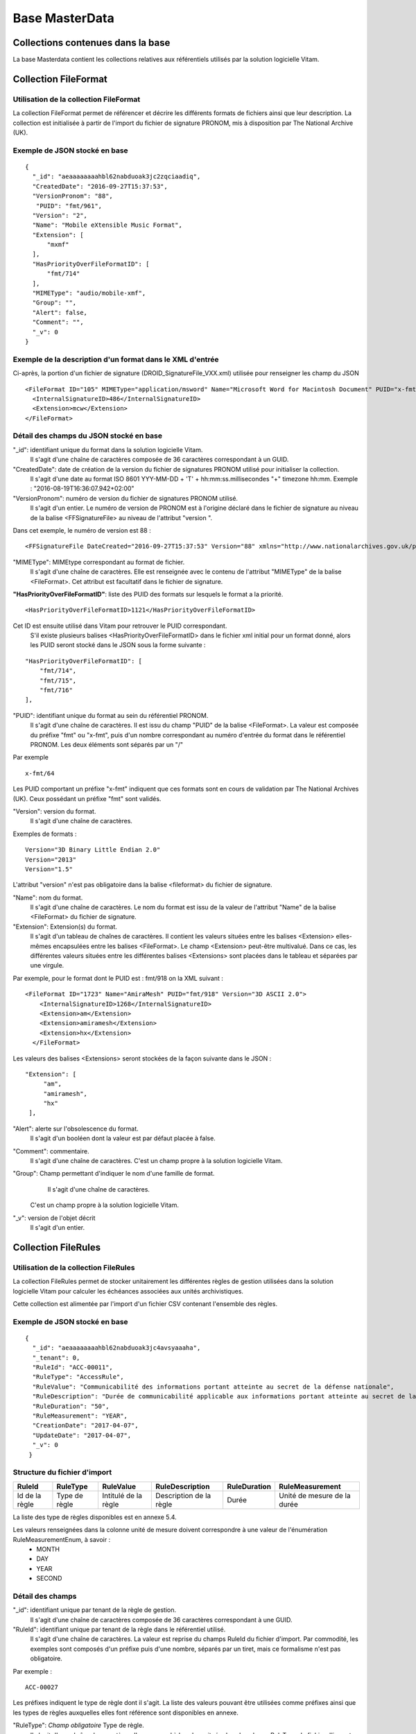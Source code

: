 Base MasterData
###############

Collections contenues dans la base
===================================

La base Masterdata contient les collections relatives aux référentiels utilisés par la solution logicielle Vitam.

Collection FileFormat
=====================

Utilisation de la collection FileFormat
---------------------------------------

La collection FileFormat permet de référencer et décrire les différents formats de fichiers ainsi que leur description. La collection est initialisée à partir de l'import du fichier de signature PRONOM, mis à disposition par The National Archive (UK).

Exemple de JSON stocké en base
------------------------------

::

  {
    "_id": "aeaaaaaaaahbl62nabduoak3jc2zqciaadiq",
    "CreatedDate": "2016-09-27T15:37:53",
    "VersionPronom": "88",
     "PUID": "fmt/961",
    "Version": "2",
    "Name": "Mobile eXtensible Music Format",
    "Extension": [
        "mxmf"
    ],
    "HasPriorityOverFileFormatID": [
        "fmt/714"
    ],
    "MIMEType": "audio/mobile-xmf", 
    "Group": "",
    "Alert": false,
    "Comment": "",
    "_v": 0
  }


Exemple de la description d'un format dans le XML d'entrée
----------------------------------------------------------

Ci-après, la portion d'un fichier de signature (DROID_SignatureFile_VXX.xml) utilisée pour renseigner les champ du JSON

::

   <FileFormat ID="105" MIMEType="application/msword" Name="Microsoft Word for Macintosh Document" PUID="x-fmt/64" Version="4.0">
     <InternalSignatureID>486</InternalSignatureID>
     <Extension>mcw</Extension>
   </FileFormat>

Détail des champs du JSON stocké en base
------------------------------------------

"_id": identifiant unique du format dans la solution logicielle Vitam.
    Il s'agit d'une chaîne de caractères composée de 36 caractères correspondant à un GUID.

"CreatedDate": date de création de la version du fichier de signatures PRONOM utilisé pour initialiser la collection.
    Il s'agit d'une date au format ISO 8601 YYY-MM-DD + 'T' + hh:mm:ss.millisecondes "+" timezone hh:mm. Exemple : "2016-08-19T16:36:07.942+02:00"

"VersionPronom": numéro de version du fichier de signatures PRONOM utilisé.
    Il s'agit d'un entier.
    Le numéro de version de PRONOM est à l'origine déclaré dans le fichier de signature au niveau de la balise <FFSignatureFile> au niveau de l'attribut "version ".

Dans cet exemple, le numéro de version est 88 :

::

 <FFSignatureFile DateCreated="2016-09-27T15:37:53" Version="88" xmlns="http://www.nationalarchives.gov.uk/pronom/SignatureFile">

"MIMEType": MIMEtype correspondant au format de fichier.
    Il s'agit d'une chaîne de caractères.
    Elle est renseignée avec le contenu de l'attribut "MIMEType" de la balise <FileFormat>. Cet attribut est facultatif dans le fichier de signature.

**"HasPriorityOverFileFormatID"**: liste des PUID des formats sur lesquels le format a la priorité.

::

  <HasPriorityOverFileFormatID>1121</HasPriorityOverFileFormatID>

Cet ID est ensuite utilisé dans Vitam pour retrouver le PUID correspondant.
    S'il existe plusieurs balises <HasPriorityOverFileFormatID> dans le fichier xml initial pour un format donné, alors les PUID seront stocké dans le JSON sous la forme suivante :

::

  "HasPriorityOverFileFormatID": [
      "fmt/714",
      "fmt/715",
      "fmt/716"
  ],

"PUID": identifiant unique du format au sein du référentiel PRONOM.
    Il s'agit d'une chaîne de caractères.
    Il est issu du champ "PUID" de la balise <FileFormat>. La valeur est composée du préfixe "fmt" ou "x-fmt", puis d'un nombre correspondant au numéro d'entrée du format dans le référentiel PRONOM. Les deux éléments sont séparés par un "/"

Par exemple

::

 x-fmt/64

Les PUID comportant un préfixe "x-fmt" indiquent que ces formats sont en cours de validation par The National Archives (UK). Ceux possédant un préfixe "fmt" sont validés.

"Version": version du format.
    Il s'agit d'une chaîne de caractères.

Exemples de formats :

::

 Version="3D Binary Little Endian 2.0"
 Version="2013"
 Version="1.5"

L'attribut "version" n'est pas obligatoire dans la balise <fileformat> du fichier de signature.

"Name": nom du format.
    Il s'agit d'une chaîne de caractères.
    Le nom du format est issu de la valeur de l'attribut "Name" de la balise <FileFormat> du fichier de signature.

"Extension": Extension(s) du format.
    Il s'agit d'un tableau de chaînes de caractères.
    Il contient les valeurs situées entre les balises <Extension> elles-mêmes encapsulées entre les balises <FileFormat>. Le champ <Extension> peut-être multivalué. Dans ce cas, les différentes valeurs situées entre les différentes balises <Extensions> sont placées dans le tableau et séparées par une virgule.

Par exemple, pour le format dont le PUID est : fmt/918 on la XML suivant :

::

 <FileFormat ID="1723" Name="AmiraMesh" PUID="fmt/918" Version="3D ASCII 2.0">
     <InternalSignatureID>1268</InternalSignatureID>
     <Extension>am</Extension>
     <Extension>amiramesh</Extension>
     <Extension>hx</Extension>
   </FileFormat>

Les valeurs des balises <Extensions> seront stockées de la façon suivante dans le JSON :

::

 "Extension": [
      "am",
      "amiramesh",
      "hx"
  ],

"Alert": alerte sur l'obsolescence du format.
    Il s'agit d'un booléen dont la valeur est par défaut placée à false.

"Comment": commentaire.
	Il s'agit d'une chaîne de caractères.
	C'est un champ propre à la solution logicielle Vitam.


"Group": Champ permettant d'indiquer le nom d'une famille de format.
	Il s'agit d'une chaîne de caractères.
  C'est un champ propre à la solution logicielle Vitam.

"_v": version de l'objet décrit
  Il s'agit d'un entier.

Collection FileRules
====================

Utilisation de la collection FileRules
--------------------------------------

La collection FileRules permet de stocker unitairement les différentes règles de gestion utilisées dans la solution logicielle Vitam pour calculer les échéances associées aux unités archivistiques.

Cette collection est alimentée par l'import d'un fichier CSV contenant l'ensemble des règles.

Exemple de JSON stocké en base
------------------------------

::

 {
   "_id": "aeaaaaaaaahbl62nabduoak3jc4avsyaaaha",
   "_tenant": 0,
   "RuleId": "ACC-00011",
   "RuleType": "AccessRule",
   "RuleValue": "Communicabilité des informations portant atteinte au secret de la défense nationale",
   "RuleDescription": "Durée de communicabilité applicable aux informations portant atteinte au secret de la défense nationale\nL’échéance est calculée à partir de la date du document ou du document le plus récent inclus dans le dossier",
   "RuleDuration": "50",
   "RuleMeasurement": "YEAR",
   "CreationDate": "2017-04-07",
   "UpdateDate": "2017-04-07",
   "_v": 0
  }


Structure du fichier d'import
-----------------------------

.. csv-table::
  :header: "RuleId","RuleType","RuleValue","RuleDescription","RuleDuration","RuleMeasurement"

  "Id de la règle","Type de règle","Intitulé de la règle","Description de la règle","Durée","Unité de mesure de la durée"

La liste des type de règles disponibles est en annexe 5.4.

Les valeurs renseignées dans la colonne unité de mesure doivent correspondre à une valeur de l'énumération RuleMeasurementEnum, à savoir :
  * MONTH
  * DAY
  * YEAR
  * SECOND

Détail des champs
-----------------

"_id": identifiant unique par tenant de la règle de gestion.
    Il s'agit d'une chaîne de caractères composée de 36 caractères correspondant à une GUID.

"RuleId": identifiant unique par tenant de la règle dans le référentiel utilisé.
    Il s'agit d'une chaîne de caractères.
    La valeur est reprise du champs RuleId du fichier d'import. Par commodité, les exemples sont composés d'un préfixe puis d'une nombre, séparés par un tiret, mais ce formalisme n'est pas obligatoire.

Par exemple :

::

 ACC-00027

Les préfixes indiquent le type de règle dont il s'agit. La liste des valeurs pouvant être utilisées comme préfixes ainsi que les types de règles auxquelles elles font référence sont disponibles en annexe.

"RuleType": *Champ obligatoire* Type de règle.
    Il s'agit d'une chaîne de caractères.
    Il correspond à la valeur située dans la colonne RuleType du fichier d'import. Les valeurs possibles pour ce champ sont indiquées en annexe.

"RuleValue": *Champ obligatoire* Intitulé de la règle.
    Il s'agit d'une chaîne de caractères.
    Elle correspond à la valeur de la colonne RuleValue du fichier d'import.

"RuleDescription": description de la règle.
    Il s'agit d'une chaîne de caractères.
    Elle correspond à la valeur de la colonne RuleDescriptionRule du fichier d'import.

"RuleDuration": *Champ obligatoire* Durée de la règle.
    Il s'agit d'un entier compris entre 0 et 9999.
    Associé à la valeur indiqué dans RuleMeasurement, il permet de décrire la durée d'application de la règle de gestion. Il correspond à la valeur de la colonne RuleDuration du fichier d'import.

"RuleMeasurement": *Champ obligatoire* Unité de mesure de la durée décrite dans la colonne RuleDuration du fichier d'import.
    Il s'agit d'une chaîne de caractères devant correspondre à une valeur de l'énumération RuleMeasurementEnum, à savoir :
      * MONTH
      * DAY
      * YEAR
      * SECOND

"CreationDate": date de création de la règle dans la collection FileRule.
    Il s'agit d'une date au format ISO8601 AAAA-MM-JJ+"T"+hh:mm:ss:[3digits de millisecondes]
    ``Exemple : "2016-08-17T08:26:04.227"``

"UpdateDate": Date de dernière mise à jour de la règle dans la collection FileRules.
    Il s'agit d'une date au format ISO8601 AAAA-MM-JJ+"T"+hh:mm:ss:[3digits de millisecondes]
    ``Exemple : "2016-08-17T08:26:04.227"``

"_v": version de l'objet décrit.
    Il s'agit d'un entier.

Collection IngestContract
=========================

Utilisation de la collection
----------------------------

La collection IngestContract permet de référencer et décrire unitairement les contrats d'entrée.

Exemple de JSON stocké en base
------------------------------

::

    {
      "_id": "aefqaaaaaahbl62nabkzgak3k6qtf3aaaaaq",
      "_tenant": 0,
      "Name": "SIA archives nationales",
      "Identifier": "IC-000012",
      "Description": "Contrat d'accès - SIA archives nationales",
      "Status": "ACTIVE",
      "CreationDate": "2017-04-10T11:30:33.798",
      "LastUpdate": "2017-04-10T11:30:33.798",
      "ActivationDate": "2017-04-10T11:30:33.798",
      "DeactivationDate": null,
      "ArchiveProfiles": [
          "ArchiveProfile8"
      ],
      "FilingParentId": "aeaqaaaaaagbcaacaax56ak35rpo6zqaaaaq",
      "_v": 0
    }


Exemple d'un fichier d'import de contrat
----------------------------------------

Les contrats d'entrée sont importés dans la solution logicielle Vitam sous la forme d'un fichier JSON.

::

    [
        {
            "Name":"Contrat Archives Départementales",
            "Description":"Test entrée - Contrat Archives Départementales",
            "Status" : "ACTIVE",
        },
        {
            "Name":"Contrat Archives Nationales",
            "Description":"Test entrée - Contrat Archives Nationales",
            "Status" : "INACTIVE",
            "ArchiveProfiles": [
              "ArchiveProfile8"
            ],
            "FilingParentId" : "aeaqaaaaaahkwxukabcg2ak4u2qq7eaaaaaq"
        }
    ]

Les champs à renseigner obligatoirement à la création d'un contrat sont :

* Name
* Description

Un fichier d'import peut décrire plusieurs contrats.

Détail des champs
-----------------

"_id": identifiant unique par tenant.
  Il s'agit d'une chaîne de 36 caractères correspondant à un GUID.

"_tenant": information sur le tenant.
  Il s'agit de l'identifiant du tenant.

"Name": *Champ obligatoire* Nom du contrat d'entrée, unique par tenant.
  Il s'agit d'une chaîne de caractères.

"Identifier": *Champ obligatoire* Identifiant signifiant donné au contrat.
  Il est constitué du préfixe "IC-" suivi d'une suite de 6 chiffres. Par exemple : IC-007485.
  Il s'agit d'une chaîne de caractères.

"Description": description du contrat d'entrée.
  Il s'agit d'une chaîne de caractères.

"Status": statut du contrat.
  Peut être ACTIVE ou INACTIVE

"CreationDate": date de création du contrat.
  La date est au format ISO 8601 YYY-MM-DD + 'T' + hh:mm:ss.millisecondes "+" timezone hh:mm. Exemple : "2016-08-19T16:36:07.942+02:00"

"LastUpdate": date de dernière mise à jour du contrat dans la collection IngestContract.
  La date est au format ISO 8601 YYY-MM-DD + 'T' + hh:mm:ss.millisecondes "+" timezone hh:mm. Exemple : "2016-08-19T16:36:07.942+02:00"

"ActivationDate": date d'activation du contrat.
  La date est au format ISO 8601 YYY-MM-DD + 'T' + hh:mm:ss.millisecondes "+" timezone hh:mm. Exemple : "2016-08-19T16:36:07.942+02:00"

"DeactivationDate": date de désactivation du contrat.
  La date est au format ISO 8601 YYY-MM-DD + 'T' + hh:mm:ss.millisecondes "+" timezone hh:mm. Exemple : "2016-08-19T16:36:07.942+02:00"

"ArchiveProfiles": liste des profils d'archivage pouvant être utilisés par le contrat d'entrée.
  Tableau de chaînes de caractères correspondant à la valeur du champ Identifier de la collection Profile.

"FilingParentId": point de rattachement automatique des SIP en application de ce contrat correspondant à l'id d’une unité archivistique dans le plan de classement
  Il s'agit d'une chaîne de 36 caractères correspondant à un GUID dans le champ _id de la collection Unit.

  **L'unité archivistique concernée doit être de type FILING_UNIT afin que l'opération aboutisse**

"_v": version de l'objet décrit
  Il s'agit d'un entier.

Collection AccessContract
=========================

Utilisation de la collection
----------------------------

La collection AccessContract permet de référencer et de décrire unitairement les contrats d'accès.

Exemple de JSON stocké en base
------------------------------

::

    {
    "_id": "aefqaaaaaahbl62nabkzgak3k6qtf3aaaaaq",
    "_tenant": 0,
    "Name": "SIA archives nationales",
    "Identifier": "AC-000009",
    "Description": "Contrat d'accès - SIA archives nationales",
    "Status": "ACTIVE",
    "CreationDate": "2017-04-10T11:30:33.798",
    "LastUpdate": "2017-04-10T11:30:33.798",
    "ActivationDate": "2017-04-10T11:30:33.798",
    "DeactivationDate": null,
    "OriginatingAgencies":["FRA-56","FRA-47"],
    "DataObjectVersion": ["PhysicalMaster", "BinaryMaster", "Dissemination", "Thumbnail", "TextContent"],
    "WritingPermission": true,
    "EveryOriginatingAgency": false,
    "EveryDataObjectVersion": true,
    "_v": 0
    }

Exemple d'un fichier d'import de contrat d'accès
------------------------------------------------

Les contrats d'entrée sont importés dans la solution logicielle Vitam sous la forme d'un fichier Json.

::

    [
        {
            "Name":"Archives du Doubs",
            "Description":"Accès Archives du Doubs",
            "Status" : "ACTIVE",
            "ActivationDate":"10/12/2016",
            "OriginatingAgencies":["FRA-56","FRA-47"]
        },
        {
            "Name":"Archives du Calvados",
            "Description":"Accès Archives du Calvados",
            "Status" : "ACTIVE",
            "ActivationDate":"10/12/2016",
            "DeactivationDate":"10/12/2016",
            "OriginatingAgencies":["FRA-54","FRA-64"]
        }
    ]

Les champs à renseigner obligatoirement à la création d'un contrat sont :

* Name
* Description

Un fichier d'import peut décrire plusieurs contrats.

Détail des champs
-----------------

"_id": identifiant unique par tenant.
  Il s'agit d'une chaîne de 36 caractères correspondant à un GUID.

"_tenant": information sur le tenant.
  Il s'agit de l'identifiant du tenant.

"Name": *Champ obligatoire* Nom du contrat d'entrée unique par tenant.
  Il s'agit d'une chaîne de caractères.

"Identifier": identifiant signifiant donné au contrat.
  Il est consituté du préfixe "AC-" suivi d'une suite de 6 chiffres. Par exemple : AC-001223.
  Il s'agit d'une chaîne de caractères.

"Description": *Champ obligatoire* Description du contrat d'accès.
  Il s'agit d'une chaîne de caractères.

"Status": statut du contrat.
  Peut être ACTIVE ou INACTIVE

"CreationDate": date de création du contrat.
  La date est au format ISO 8601 YYY-MM-DD + 'T' + hh:mm:ss.millisecondes "+" timezone hh:mm. Exemple : "2016-08-19T16:36:07.942+02:00"

"LastUpdate": date de dernière mise à jour du contrat dans la collection AccesContrat.
  La date est au format ISO 8601 YYY-MM-DD + 'T' + hh:mm:ss.millisecondes "+" timezone hh:mm. Exemple : "2016-08-19T16:36:07.942+02:00"

"ActivationDate": date d'activation du contrat.
  La date est au format ISO 8601 YYY-MM-DD + 'T' + hh:mm:ss.millisecondes "+" timezone hh:mm. Exemple : "2016-08-19T16:36:07.942+02:00"

"DeactivationDate": date de désactivation du contrat.
  La date est au format ISO 8601 YYY-MM-DD + 'T' + hh:mm:ss.millisecondes "+" timezone hh:mm. Exemple : "2016-08-19T16:36:07.942+02:00"

"OriginatingAgencies": services producteurs pour lesquels le détenteur du contrat peut consulter les archives.
  Il s'agit d'un tableau de chaînes de caractères.

"DataObjectVersion": usages d'un groupe d'objet auxquels le détenteur d'un contrat a access.
  Il s'agit d'un tableau de chaînes de caractères.

"WritingPermission": droit d'écriture. 
  Peut être true ou false. S'il est true, le détenteur du contrat peut effectuer des mises à jour.

"EveryOriginatingAgency": droit de consultation sur tous les services producteurs.
  Il s'agit d'un booléen.
  Si la valeur est à true, alors le détenteur du contrat peut accéder aux archives de tous les services producteurs.

"EveryDataObjectVersion": droit de consultation sur tous les usages.
  Il s'agit d'un booléen.
  Si la valeur est à true, alors le détenteur du contrat peut accéder à tous les types d'usages.

"_v": version de l'objet décrit
  Il s'agit d'un entier.

Collection Profile
===================

Utilisation de la collection
----------------------------

La collection Profile permet de référencer et décrire unitairement les profils SEDA.

Exemple de JSON stocké en base
--------------------------------

::

  {
    "_id": "aegaaaaaaehlfs7waax4iak4f52mzriaaaaq",
    "_tenant": 1,
    "Identifier": "PR-000003",
    "Name": "ArchiveProfile0",
    "Description": "aDescription of the Profile",
    "Status": "ACTIVE",
    "Format": "XSD",
    "CreationDate": "2016-12-10T00:00",
    "LastUpdate": "2017-05-22T09:23:33.637",
    "ActivationDate": "2016-12-10T00:00",
    "DeactivationDate": "2016-12-10T00:00",
    "_v": 1,
    "Path": "1_profile_aegaaaaaaehlfs7waax4iak4f52mzriaaaaq_20170522_092333.xsd"
  }

Exemple d'un fichier d'import de profils
----------------------------------------

Un fichier d'import peut décrire plusieurs profils.

::

  [
    {
      "Name":"ArchiveProfile0",
      "Description":"Description of the Profile",
      "Status":"ACTIVE",
      "Format":"XSD"
    },
      {
      "Name":"ArchiveProfile1",
      "Description":"Description of the profile 2",
      "Status":"ACTIVE",
      "Format":"RNG"
    }
  ]

Les champs à renseigner obligatoirement à la création d'un contrat sont :

* Name
* Description
* Format

Détail des champs
-----------------

"_id": identifiant unique.
  Il s'agit d'une chaîne de 36 caractères correspondant à un GUID.

"_tenant": identifiant du tenant.
  Il s'agit d'un entier.

"Identifier": Indique l'identifiant signifiant du profil SEDA.
  Il est consituté du préfixe "PR-" suivi d'une suite de 6 chiffres. Par exemple : PR-001573.
  Il s'agit d'une chaîne de caractères. 

"Name": *Champ obligatoire* Indique le nom du profil SEDA.
  Il s'agit d'une chaîne de caractères unique par tenant. 

"Description": *Champ obligatoire* Description du profil SEDA.
  Il s'agit d'une chaîne de caractères.

"Status": Indique l'état du profil SEDA. 
  Il s'agit d'une chaîne de caractères devant correspondre à une valeur de l'énuméartion ProfileStatus, soit ACTIVE soit INACTIVE.

"Format": *Champ obligatoire* Indique le format attendu pour le fichier décrivant les règles du profil d'archivage.
  Il s'agit d'une chaîne de caractères devant correspondre à l'énumération ProfileFormat. 
  
"CreationDate": date de création du profil SEDA. 
  Il s'agit d'une date au format ISO 8601 YYY-MM-DD + 'T' + hh:mm:ss.millisecondes "+" timezone hh:mm. Exemple : "2016-08-19T16:36:07.942+02:00"

"LastUpdate": date de dernière modification du profil SEDA dans la collection profile.. 
  Il s'agit d'une date au format ISO 8601 YYY-MM-DD + 'T' + hh:mm:ss.millisecondes "+" timezone hh:mm. Exemple : "2016-08-19T16:36:07.942+02:00"

"ActivationDate": date d'activation du profil SEDA. 
  Il s'agit d'une date au format ISO 8601 YYY-MM-DD + 'T' + hh:mm:ss.millisecondes "+" timezone hh:mm. Exemple : "2016-08-19T16:36:07.942+02:00"

"DeactivationDate": date de désactivation du profil SEDA. 
  Il s'agit d'une date au format ISO 8601 YYY-MM-DD + 'T' + hh:mm:ss.millisecondes "+" timezone hh:mm. Exemple : "2016-08-19T16:36:07.942+02:00"

"_v": version de l'objet décrit
  Il s'agit d'un entier.

"Path": Indique le chemin pour accéder au fichier du profil d'archivage.
  Chaîne de caractères. 

Collection Context
==================

Utilisation de la collection
----------------------------

La collection Context permet de stocker unitairement les contextes applicatifs

Exemple de JSON stocké en base
------------------------------

::

  {
      "_id": "aegqaaaaaahkwxukabjosak4rp3kqkaaaaaq",
      "Name": "Contexte pour application 1",
      "Status": true,
      "Permissions": [
          {
              "_tenant": 1,
              "AccessContracts": [
                  "AC-000017",
                  "AC-000060"
              ],
              "IngestContracts": [
                  "IC-000060"
              ]
          },
          {
              "_tenant": 0,
              "AccessContracts": [],
              "IngestContracts": []
          }
      ],
      "Identifier": "CT-000001"
  }

Il est possible de mettre plusieurs contextes dans un même fichier, sur le même modèle que les contrats d'entrées ou d'accès par exemple. On pourra noter que le contexte est multi-tenant et définit chaque tenant de manière indépendante.

Les champs à renseigner obligatoirement à la création d'un contexte sont :

* Name
* Permissions. La valeur de Permissions peut cependant être vide : "Permissions : []"

Détail des champs
-----------------

"_id": identifiant unique dans l'ensemble du système.
  Il s'agit d'une chaîne de 36 caractères,.

"Name": *Champ obligatoire* nom du contexte, qui doit être unique sur la plateforme.
  Il s'agit d'une chaîne de caractères.

"Identifier": identifiant signifiant donné au contexte.
  Il est consituté du préfixe "CT-" suivi d'une suite de 6 chiffres. Par exemple : CT-001573.
  Il s'agit d'une chaîne de caractères. 


"Status": statut du contexte. Il peut être "true" ou "false" et a la valeur par défaut : "false". Selon son statut :

  * "true" : le contexte est actif
  * "false" : le contexte est inactif

"Permissions": *Champ obligatoire* Début du bloc appliquant les permissions à chaque tenant.
  C'est un mot clé qui n'a pas de valeur associée.

"_tenant": information sur le tenant.
  Il s'agit de l'identifiant du tenant dans lequel vont s'appliquer des permissions.

"AccessContracts": tableau d'identifiants de contrats d'accès appliqués sur le tenant.

"IngestContracts": tableau d'identifiants de contrats d'entrées appliqués sur le tenant.

"_v": version de l'objet décrit
  Il s'agit d'un entier.

Collection AccessionRegisterSummary
===================================

Utilisation de la collection
----------------------------

Cette collection contient une vue macroscopique des fonds pris en charge dans la solution logicielle Vitam.

Exemple de JSON stocké en base
--------------------------------

::

  {
      "_id": "aefaaaaaaahkkoiuabp4sak3mmoj5vaaaaaq",
      "_tenant": 0,
      "OriginatingAgency": "Vitam",
      "TotalObjects": {
          "total": 27,
          "deleted": 0,
          "remained": 27
      },
      "TotalObjectGroups": {
          "total": 27,
          "deleted": 0,
          "remained": 27
      },
      "TotalUnits": {
          "total": 57,
          "deleted": 0,
          "remained": 57
      },
      "ObjectSize": {
          "total": 18292981,
          "deleted": 0,
          "remained": 18292981
      },
      "creationDate": "2017-04-12T17:01:11.764",
      "_v": 1
  }

Exemple de la description dans le XML d'entrée
-----------------------------------------------

Les seuls élements issus du  message ArchiveTransfer, utilisés ici sont ceux correspondants à la déclaration des identifiants du service producteur et du service versant. Ils sont placés dans le bloc <ManagementMetadata>

::

  <ManagementMetadata>
           <OriginatingAgencyIdentifier>FRAN_NP_051314</OriginatingAgencyIdentifier>
           <SubmissionAgencyIdentifier>FRAN_NP_005761</SubmissionAgencyIdentifier>
  </ManagementMetadata>

Détail des champs
-----------------

"_id": identifiant unique. 
  Il s'agit d'une chaîne de 36 caractères correspondant à un GUID.

"_tenant": identifiant du tenant.
  Il s'agit d'un entier.

"OriginatingAgency": la valeur de ce champ est une chaîne de caractère.
  Ce champ est la clef primaire et sert de concaténation pour toutes les entrées effectuées sur ce producteur d'archives. Récupère la valeur contenue dans le bloc <OriginatinAgencyIdentifier> du message ArchiveTransfer.

Par exemple pour

::

  <OriginatingAgencyIdentifier>FRAN_NP_051314</OriginatingAgencyIdentifier>

On récupère la valeur FRAN_NP_051314.

"TotalObjectGroups": Contient la répartition du nombre de groupes d'objets du service producteur par état
    (total, deleted et remained)

    - "total": Nombre total de groupes d'objets pris en charge dans le système pour ce service producteur. La valeur contenue dans le champ est un entier.
    - "deleted": Nombre de groupes d'objets supprimés ou sortis du système. La valeur contenue dans ce champ est un entier.
    - "remained": Nombre actualisé de groupes d'objets conservés dans le système. La valeur contenue dans ce champ est un entier.

"TotalObjects": Contient la répartition du nombre d'objets du service producteur par état
    (total, deleted et remained)

    - "total": Nombre total d'objets pris en charge dans le système pour ce service producteur. La valeur contenue dans le champ est un entier.
    - "deleted": Nombre d'objets supprimés ou sortis du système. La valeur contenue dans ce champ est un entier.
    - "remained": Nombre actualisé d'objets conservés dans le système. La valeur contenue dans ce champ est un entier.

"TotalUnits": Contient la répartition du nombre d'unités archivistiques du service producteur par état
    (total, deleted et remained)

    - "total": Nombre total d'unités archivistiques pris en charge dans le système pour ce service producteur. La valeur contenue dans le champ est un entier.
    - "deleted": Nombre d'unités archivistiques supprimées ou sorties du système. La valeur contenue dans ce champ est un entier.
    - "remained": Nombre actualisé d'unités archivistiques conservées. La valeur contenue dans ce champ est un entier.

"ObjectSize": Contient la répartition du volume total des fichiers du service producteur par état
    (total, deleted et remained)

    - "total": Volume total en octets des fichiers pris en charge dans le système pour ce service producteur. La valeur contenue dans le champ est un entier.
    - "deleted": Volume total en octets des fichiers supprimés ou sortis du système. La valeur contenue dans ce champ est un entier.
    - "remained": Volume actualisé en octets des fichiers conservés dans le système. La valeur contenue dans ce champ est un entier.

"creationDate":  Date d'inscription du producteur d'archives concerné dans le registre des fonds. 
  La date est au format ISO 8601 YYY-MM-DD + 'T' + hh:mm:ss.millisecondes "+" timezone hh:mm. Exemple : "2016-08-19T16:36:07.942+02:00"

"_v": Version de l'objet décrit
  Il s'agit d'un entier.

Collection AccessionRegisterDetail
==================================

Utilisation de la collection
----------------------------

Cette collection a pour vocation de référencer l'ensemble des informations sur les opérations d'entrées réalisées pour un service producteur. A ce jour, il y a autant d'enregistrements que d'opérations d'entrées effectuées pour ce service producteur, mais des évolutions sont d'ores et déjà prévues.

Exemple de JSON stocké en base
------------------------------

::

  {
      "_id": "aedqaaaaakhpuaosabkcgak4ebd7deiaaaaq",
      "_tenant": 2,
      "OriginatingAgency": "FRAN_NP_009734",
      "SubmissionAgency": "FRAN_NP_009734",
      "ArchivalAgreement": "ArchivalAgreement0",
      "EndDate": "2017-05-19T12:36:52.572+02:00",
      "StartDate": "2017-05-19T12:36:52.572+02:00",
      "Status": "STORED_AND_COMPLETED",
      "LastUpdate": "2017-05-19T12:36:52.572+02:00",
      "TotalObjectGroups": {
          "total": 0,
          "deleted": 0,
          "remained": 0
      },
      "TotalUnits": {
          "total": 11,
          "deleted": 0,
          "remained": 11
      },
      "TotalObjects": {
          "total": 0,
          "deleted": 0,
          "remained": 0
      },
      "ObjectSize": {
          "total": 0,
          "deleted": 0,
          "remained": 0
      },
      "OperationIds": [
          "aedqaaaaakhpuaosabkcgak4ebd7deiaaaaq"
      ],
    "_v": 5
  }

Exemple de la description dans le XML d'entrée
----------------------------------------------

Les seuls élements issus du message ArchiveTransfer utilisés ici sont ceux correspondants à la déclaration des identifiants du service producteur et du service versant. Ils sont placés dans le bloc <ManagementMetadata>

::

  <ManagementMetadata>
           <OriginatingAgencyIdentifier>FRAN_NP_051314</OriginatingAgencyIdentifier>
           <SubmissionAgencyIdentifier>FRAN_NP_005761</SubmissionAgencyIdentifier>
  </ManagementMetadata>

Détail des champs
-----------------

"_id": identifiant unique.
  Il s'agit d'une chaîne de 36 caractères correspondant à un GUID.

"_tenant": identifiant du tenant.
  Il s'agit d'un entier.

"OriginatingAgency": Contient l'identifiant du service producteur.
  Il est issu du le bloc <OriginatinAgencyIdentifier>.

Par exemple :

::

  <OriginatingAgencyIdentifier>FRAN_NP_051314</OriginatingAgencyIdentifier>

on récupère la valeur FRAN_NP_051314
La valeur est une chaîne de caractère.

"SubmissionAgency": Contient l'identifiant du service versant.
    Il est contenu entre les baslises <SubmissionAgencyIdentifier>.

Par exemple pour

::

  <SubmissionAgencyIdentifier>FRAN_NP_005761</SubmissionAgencyIdentifier>

On récupère la valeur FRAN_NP_005761.
La valeur est une chaîne de caractères.

Ce champ est facultatif dans le bordereau. S'il' est absente ou vide, alors la valeur contenue dans le champ <OriginatingAgencyIdentifier> est reportée dans ce champ.

"ArchivalAgreement": Contient le contrat utilisé pour réaliser l'entrée.
  Il est contenu entre les balises <ArchivalAgreement> et correspond à la valeur contenue dans le champ Name de la collection IngestContract.

Par exemple pour

::

  <ArchivalAgreement>ArchivalAgreement0</ArchivalAgreement>

On récupère la valeur ArchivalAgreement0.
La valeur est une chaîne de caractères.

"StartDate": date de la première opération d'entrée correspondant à l'enregistrement concerné. 
  La date est au format ISO 8601 YYY-MM-DD + 'T' + hh:mm:ss.millisecondes "+" timezone hh:mm. Exemple : "2016-08-19T16:36:07.942+02:00".

"EndDate": date de la dernière opération d'entrée correspondant à l'enregistrement concerné. 
  La date est au format ISO 8601 YYY-MM-DD + 'T' + hh:mm:ss.millisecondes "+" timezone hh:mm. Exemple : "2016-08-19T16:36:07.942+02:00"

"Status": indication sur l'état des archives concernées par l'enregistrement.
  La liste des valeurs possibles pour ce champ se trouve en annexe 5.5.

"TotalObjectGroups": Contient la répartition du nombre de groupes d'objets du fonds par état pour l'opération journalisée (total, deleted et remained) :
    - "total": Nombre total de groupes d'objets pris en charge dans le cadre de l'enregistrement concerné. La valeur contenue dans le champ est un entier.
    - "deleted": Nombre de groupes d'objets supprimés ou sortis du système pour l'enregistrement concerné. La valeur contenue dans ce champ est un entier.
    - "remained": Nombre de groupes d'objets conservés dans le système pour l'enregistrement concerné. La valeur contenue dans ce champ est un entier.

"TotalUnits": Contient la répartition du nombre d'unités archivistiques du fonds par état pour l'opération journalisée (total, deleted et remained) :
    - "total": Nombre total d'unités archivistiques pris en charge dans le cadre de l'enregistrement concerné. La valeur contenue dans le champ est un entier.
    - "deleted": Nombre d'unités archivistiques supprimées ou sortis du système pour l'enregistrement concerné. La valeur contenue dans ce champ est un entier.
    - "remained": Nombre d'unités archivistiques conservées dans le système pour l'enregistrement concerné. La valeur contenue dans ce champ est un entier.

"TotalObjects": Contient la répartition du nombre d'objets du fonds par état pour l'opération journalisée (total, deleted et remained) :
    - "total": Nombre total d'objets pris en charge dans le cadre de l'enregistrement concerné. La valeur contenue dans le champ est un entier.
    - "deleted": Nombre d'objets supprimés ou sortis du système pour l'enregistrement concerné. La valeur contenue dans ce champ est un entier.
    - "remained": Nombre d'objets conservés dans le système pour l'enregistrement concerné. La valeur contenue dans ce champ est un entier.

"ObjectSize": Contient la répartition du volume total des fichiers du fonds par état pour l'opération journalisée (total, deleted et remained) :
    - "total": Volume total en octet des fichiers pris en charge dans le cadre de l'enregistrement concerné. La valeur contenue dans le champ est un entier.
    - "deleted": Volume total en octets des fichiers supprimés ou sortis du système pour l'enregistrement concerné. La valeur contenue dans ce champ est un entier.
    - "remained": Volume total en octets des fichiers conservés dans le système pour l'enregistrement concerné. La valeur contenue dans ce champ est un entier.

Collection VitamSequence
=========================

Utilisation de collection
-------------------------

Cette collection permet de générer des identifiants signifiants pour les enregistrements des collections suivantes :

* IngestContract
* AccesContract
* Context
* Profil
  
Ces identifiants sont composés d'un préfixe de deux lettres, d'un tiret et d'une suite de six chiffres. Par exemple : IC-027593. Il sont reportés dans les champs Identifier des collections concernées. 

Exemple de JSON stocké en base
------------------------------

::

  {
    "_id": "aeaaaaaaaahkwxukabqteak4q5mtmdyaaaaq",
    "Name": "AC",
    "Counter": 44,
    "_tenant": 1,
    "_v": 0
  }

Détail des champs
-----------------

"_id": Identifiant unique.
    Il s'agit d'une chaîne de 36 caractères correspondant à un GUID.

"Name": préfixe.
  Il s'agit du préfixe utilisé pour générer un identifiant signifiant. La valeur contenue dans ce champ doit correspondre à la map du service VitamCounterService.java. La liste des valeurs possibles est détaillée en annexe 5.6.
  Il s'agit d'une chaîne de caractères.

"Counter": numéro incrémental.
  Il s'agit du dernier numéro utilisé pour générer un identifiant signifiant.
  Il s'agit d'un entier.

"_tenant": information sur le tenant
  Il s'agit de l'identifiant du tenant utilisant l'enregistrement
  Il s'agit d'un entier.

"_v": version de l'objet décrit
  Il s'agit d'un entier.
